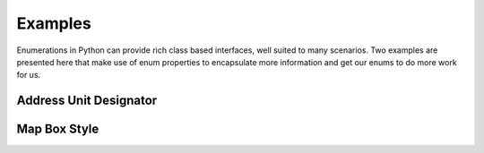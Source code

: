 .. _ref-examples:

========
Examples
========

Enumerations in Python can provide rich class based interfaces, well suited
to many scenarios. Two examples are presented here that make use of enum
properties to encapsulate more information and get our enums to do more work
for us.

Address Unit Designator
_______________________



Map Box Style
_____________

